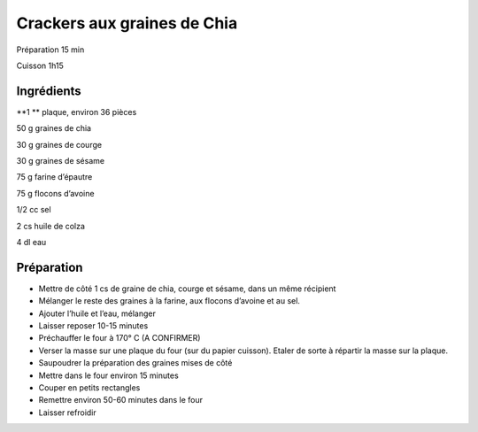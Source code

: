 Crackers aux graines de Chia
============================

Préparation
15
min

Cuisson
1h15


Ingrédients
~~~~~~~~~~~

**1 **
plaque, environ 36 pièces

50
g
graines de chia

30
g
graines de courge

30
g
graines de sésame

75
g
farine d’épautre

75
g
flocons d’avoine

1/2
cc
sel

2
cs
huile de colza

4
dl
eau


Préparation
~~~~~~~~~~~

*   Mettre de côté 1 cs de graine de chia, courge et sésame, dans un même récipient



*   Mélanger le reste des graines à la farine, aux flocons d’avoine et au sel.



*   Ajouter l’huile et l’eau, mélanger



*   Laisser reposer 10-15 minutes



*   Préchauffer le four à 170°
    C (A CONFIRMER)



*   Verser la masse sur une plaque du four (sur du papier cuisson). Etaler de sorte à répartir la masse sur la plaque.



*   Saupoudrer la préparation des graines mises de côté



*   Mettre dans le four environ 15 minutes



*   Couper en petits rectangles



*   Remettre environ 50-60 minutes dans le four



*   Laisser refroidir




